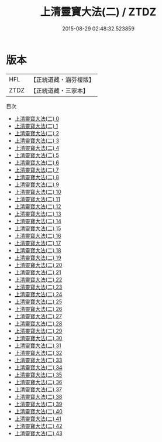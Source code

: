 #+TITLE: 上清靈寶大法(二) / ZTDZ

#+DATE: 2015-08-29 02:48:32.523859
* 版本
 |       HFL|【正統道藏・涵芬樓版】|
 |      ZTDZ|【正統道藏・三家本】|
目次
 - [[file:KR5g0032_000.txt][上清靈寶大法(二) 0]]
 - [[file:KR5g0032_001.txt][上清靈寶大法(二) 1]]
 - [[file:KR5g0032_002.txt][上清靈寶大法(二) 2]]
 - [[file:KR5g0032_003.txt][上清靈寶大法(二) 3]]
 - [[file:KR5g0032_004.txt][上清靈寶大法(二) 4]]
 - [[file:KR5g0032_005.txt][上清靈寶大法(二) 5]]
 - [[file:KR5g0032_006.txt][上清靈寶大法(二) 6]]
 - [[file:KR5g0032_007.txt][上清靈寶大法(二) 7]]
 - [[file:KR5g0032_008.txt][上清靈寶大法(二) 8]]
 - [[file:KR5g0032_009.txt][上清靈寶大法(二) 9]]
 - [[file:KR5g0032_010.txt][上清靈寶大法(二) 10]]
 - [[file:KR5g0032_011.txt][上清靈寶大法(二) 11]]
 - [[file:KR5g0032_012.txt][上清靈寶大法(二) 12]]
 - [[file:KR5g0032_013.txt][上清靈寶大法(二) 13]]
 - [[file:KR5g0032_014.txt][上清靈寶大法(二) 14]]
 - [[file:KR5g0032_015.txt][上清靈寶大法(二) 15]]
 - [[file:KR5g0032_016.txt][上清靈寶大法(二) 16]]
 - [[file:KR5g0032_017.txt][上清靈寶大法(二) 17]]
 - [[file:KR5g0032_018.txt][上清靈寶大法(二) 18]]
 - [[file:KR5g0032_019.txt][上清靈寶大法(二) 19]]
 - [[file:KR5g0032_020.txt][上清靈寶大法(二) 20]]
 - [[file:KR5g0032_021.txt][上清靈寶大法(二) 21]]
 - [[file:KR5g0032_022.txt][上清靈寶大法(二) 22]]
 - [[file:KR5g0032_023.txt][上清靈寶大法(二) 23]]
 - [[file:KR5g0032_024.txt][上清靈寶大法(二) 24]]
 - [[file:KR5g0032_025.txt][上清靈寶大法(二) 25]]
 - [[file:KR5g0032_026.txt][上清靈寶大法(二) 26]]
 - [[file:KR5g0032_027.txt][上清靈寶大法(二) 27]]
 - [[file:KR5g0032_028.txt][上清靈寶大法(二) 28]]
 - [[file:KR5g0032_029.txt][上清靈寶大法(二) 29]]
 - [[file:KR5g0032_030.txt][上清靈寶大法(二) 30]]
 - [[file:KR5g0032_031.txt][上清靈寶大法(二) 31]]
 - [[file:KR5g0032_032.txt][上清靈寶大法(二) 32]]
 - [[file:KR5g0032_033.txt][上清靈寶大法(二) 33]]
 - [[file:KR5g0032_034.txt][上清靈寶大法(二) 34]]
 - [[file:KR5g0032_035.txt][上清靈寶大法(二) 35]]
 - [[file:KR5g0032_036.txt][上清靈寶大法(二) 36]]
 - [[file:KR5g0032_037.txt][上清靈寶大法(二) 37]]
 - [[file:KR5g0032_038.txt][上清靈寶大法(二) 38]]
 - [[file:KR5g0032_039.txt][上清靈寶大法(二) 39]]
 - [[file:KR5g0032_040.txt][上清靈寶大法(二) 40]]
 - [[file:KR5g0032_041.txt][上清靈寶大法(二) 41]]
 - [[file:KR5g0032_042.txt][上清靈寶大法(二) 42]]
 - [[file:KR5g0032_043.txt][上清靈寶大法(二) 43]]
